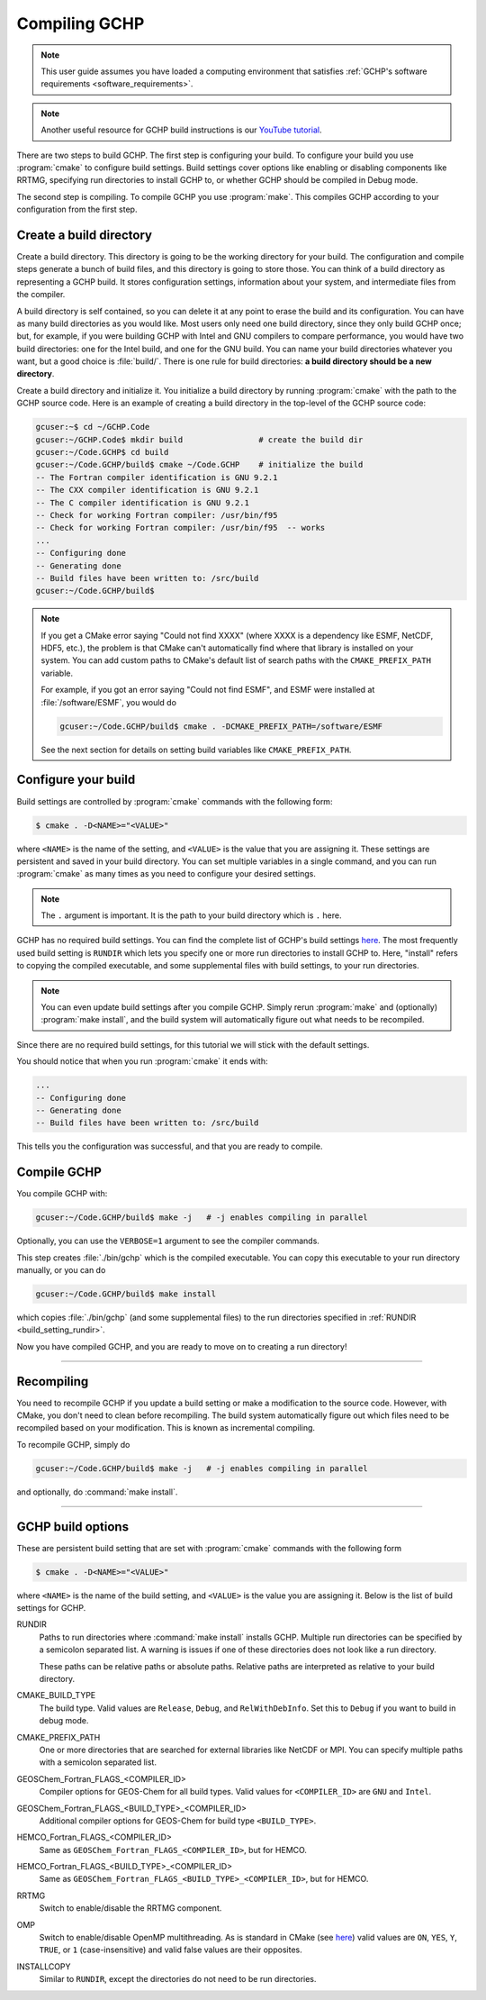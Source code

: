 
Compiling GCHP
==============

.. note::
    This user guide assumes you have loaded a computing environment that satisfies
    :ref:`GCHP's software requirements <software_requirements>`.

.. note::
   Another useful resource for GCHP build instructions is our `YouTube tutorial <https://www.youtube.com/watch?v=G_DMCv-mJ2k>`_.

There are two steps to build GCHP. The first step is configuring your build. 
To configure your build you use :program:`cmake` to configure build settings. 
Build settings cover options like enabling or disabling components like 
RRTMG, specifying run directories to install GCHP to, or whether GCHP should be compiled in Debug mode. 

The second step is compiling. To compile GCHP you use :program:`make`. This
compiles GCHP according to your configuration from the first step.


Create a build directory
------------------------

Create a build directory. This directory is going to be the working directory
for your build. The configuration and compile steps generate a 
bunch of build files, and this directory is going to store those. You can
think of a build directory as representing a GCHP build. It stores configuration
settings, information about your system, and intermediate files from the compiler.

A build directory is self contained, so you can delete it at any point to erase 
the build and its configuration. You can have as many build directories as you 
would like. Most users only need one build directory, since they only build GCHP
once; but, for example, if you were building GCHP with Intel and GNU compilers to
compare performance, you would have two build directories: one for the Intel build,
and one for the GNU build. You can name your build directories whatever you want, but a good choice is :file:`build/`.
There is one rule for build directories: **a build directory should be a new directory**.

Create a build directory and initialize it. You initialize a build directory by
running :program:`cmake` with the path to the GCHP source code. Here is an example
of creating a build directory in the top-level of the GCHP source code:

.. code-block:: console
   
   gcuser:~$ cd ~/GCHP.Code
   gcuser:~/GCHP.Code$ mkdir build                # create the build dir
   gcuser:~/Code.GCHP$ cd build
   gcuser:~/Code.GCHP/build$ cmake ~/Code.GCHP    # initialize the build
   -- The Fortran compiler identification is GNU 9.2.1
   -- The CXX compiler identification is GNU 9.2.1
   -- The C compiler identification is GNU 9.2.1
   -- Check for working Fortran compiler: /usr/bin/f95
   -- Check for working Fortran compiler: /usr/bin/f95  -- works
   ...
   -- Configuring done
   -- Generating done
   -- Build files have been written to: /src/build
   gcuser:~/Code.GCHP/build$ 

.. note:: 
   If you get a CMake error saying "Could not find XXXX" (where XXXX is a dependency like
   ESMF, NetCDF, HDF5, etc.), the problem is that CMake can't automatically find where that library 
   is installed on your system. You can add custom paths to CMake's default list of search paths with the
   :literal:`CMAKE_PREFIX_PATH` variable.

   For example, if you got an error saying "Could not find ESMF", and ESMF were installed
   at :file:`/software/ESMF`, you would do

   .. code-block:: console
      
      gcuser:~/Code.GCHP/build$ cmake . -DCMAKE_PREFIX_PATH=/software/ESMF
    
   See the next section for details on setting build variables like :literal:`CMAKE_PREFIX_PATH`.
   

Configure your build
--------------------

Build settings are controlled by :program:`cmake` commands with the following
form:

.. code-block:: none

    $ cmake . -D<NAME>="<VALUE>"

where :literal:`<NAME>` is the name of the setting, and :literal:`<VALUE>` is the
value that you are assigning it. These settings are persistent and saved in your build directory.
You can set multiple variables in a single command, and you can run :program:`cmake` as many times
as you need to configure your desired settings.

.. note:: 
   The :literal:`.` argument is important. It is the path to your build directory which
   is :literal:`.` here.

GCHP has no required build settings. You can find the complete list of GCHP's build settings `here <Build options for GCHP>`_.
The most frequently used build setting is :literal:`RUNDIR` which lets you specify one or more run directories
to install GCHP to. Here, "install" refers to copying the compiled executable, and some supplemental files
with build settings, to your run directories.

.. note::
    You can even update build settings after you compile GCHP. Simply rerun :program:`make` and
    (optionally) :program:`make install`, and the build system will automatically figure out
    what needs to be recompiled.

Since there are no required build settings, for this tutorial we will stick with the
default settings. 

You should notice that when you run :program:`cmake` it ends with:

.. code-block:: console
   
   ...
   -- Configuring done
   -- Generating done
   -- Build files have been written to: /src/build

This tells you the configuration was successful, and that you are ready to compile. 

Compile GCHP
------------

You compile GCHP with:

.. code-block:: console
   
   gcuser:~/Code.GCHP/build$ make -j   # -j enables compiling in parallel

Optionally, you can use the :literal:`VERBOSE=1` argument to see the compiler commands.

This step creates :file:`./bin/gchp` which is the compiled executable. You can copy
this executable to your run directory manually, or you can do

.. code-block:: console
   
   gcuser:~/Code.GCHP/build$ make install

which copies :file:`./bin/gchp` (and some supplemental files) to 
the run directories specified in :ref:`RUNDIR <build_setting_rundir>`.

Now you have compiled GCHP, and you are ready to move on to creating a run directory!

------------

Recompiling
-----------

You need to recompile GCHP if you update a build setting or make a modification to the source code.
However, with CMake, you don't need to clean before recompiling. The build system automatically 
figure out which files need to be recompiled based on your modification. This is known as incremental compiling.

To recompile GCHP, simply do 

.. code-block:: console
   
   gcuser:~/Code.GCHP/build$ make -j   # -j enables compiling in parallel

and optionally, do :command:`make install`.

------------

.. _gchp_build_options:

GCHP build options
------------------

These are persistent build setting that are set with :program:`cmake` commands
with the following form

.. code-block:: none

    $ cmake . -D<NAME>="<VALUE>"

where :literal:`<NAME>` is the name of the build setting, and :literal:`<VALUE>` is the value you 
are assigning it. Below is the list of build settings for GCHP.

.. _build_setting_rundir: 

RUNDIR
   Paths to run directories where :command:`make install` installs GCHP. Multiple
   run directories can be specified by a semicolon separated list. A warning is 
   issues if one of these directories does not look like a run directory.

   These paths can be relative paths or absolute paths. Relative paths are interpreted as relative to your build directory.

CMAKE_BUILD_TYPE
    The build type. Valid values are :literal:`Release`, :literal:`Debug`, and :literal:`RelWithDebInfo`.
    Set this to :literal:`Debug` if you want to build in debug mode.

CMAKE_PREFIX_PATH
    One or more directories that are searched for external libraries like NetCDF or MPI. You 
    can specify multiple paths with a semicolon separated list.

GEOSChem_Fortran_FLAGS_<COMPILER_ID>
    Compiler options for GEOS-Chem for all build types. Valid values for :literal:`<COMPILER_ID>` are :literal:`GNU` and
    :literal:`Intel`.
    
GEOSChem_Fortran_FLAGS_<BUILD_TYPE>_<COMPILER_ID>
    Additional compiler options for GEOS-Chem for build type :literal:`<BUILD_TYPE>`.

HEMCO_Fortran_FLAGS_<COMPILER_ID>
    Same as :literal:`GEOSChem_Fortran_FLAGS_<COMPILER_ID>`, but for HEMCO.
    
HEMCO_Fortran_FLAGS_<BUILD_TYPE>_<COMPILER_ID>
    Same as :literal:`GEOSChem_Fortran_FLAGS_<BUILD_TYPE>_<COMPILER_ID>`, but for HEMCO.

RRTMG
    Switch to enable/disable the RRTMG component.

OMP
   Switch to enable/disable OpenMP multithreading. As is standard in CMake (see `here <https://cmake.org/cmake/help/latest/command/if.html>`_) valid values are :literal:`ON`, :literal:`YES`, :literal:`Y`, :literal:`TRUE`, or :literal:`1` (case-insensitive) and valid
   false values are their opposites.

INSTALLCOPY
    Similar to :literal:`RUNDIR`, except the directories do not need to be run directories.
